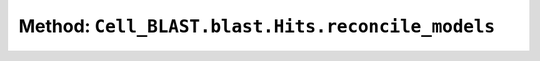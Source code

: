 Method: ``Cell_BLAST.blast.Hits.reconcile_models``
==================================================

.. automethod:: Cell_BLAST.blast.Hits.reconcile_models